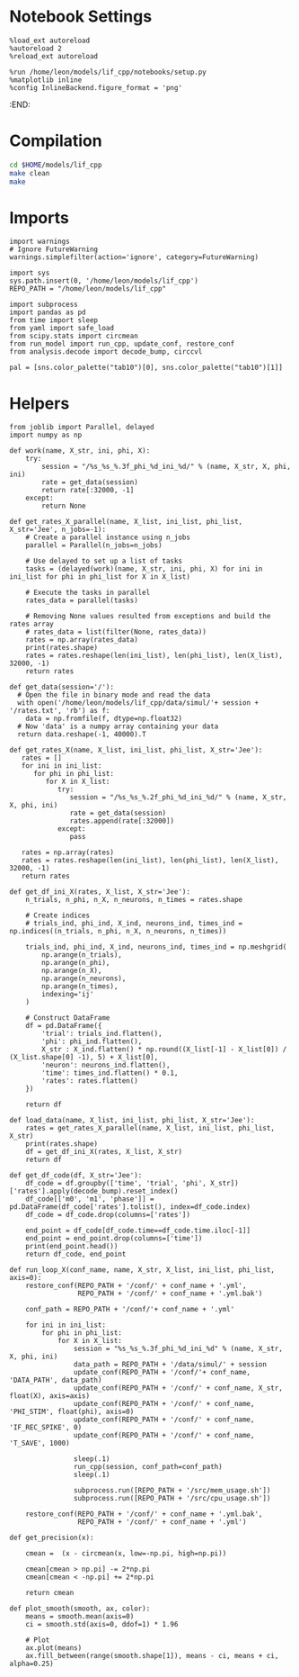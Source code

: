 #+STARTUP: fold
#+PROPERTY: header-args:ipython :results both :exports both :async yes :session odr_search :kernel dual_data

* Notebook Settings

#+begin_src ipython
  %load_ext autoreload
  %autoreload 2
  %reload_ext autoreload

  %run /home/leon/models/lif_cpp/notebooks/setup.py
  %matplotlib inline
  %config InlineBackend.figure_format = 'png'
#+end_src

#+RESULTS:
: The autoreload extension is already loaded. To reload it, use:
:   %reload_ext autoreload
: Python exe
: /home/leon/mambaforge/envs/dual_data/bin/python
:END:

* Compilation
#+begin_src sh
  cd $HOME/models/lif_cpp
  make clean
  make 
#+end_src

* Imports

#+begin_src ipython
  import warnings
  # Ignore FutureWarning
  warnings.simplefilter(action='ignore', category=FutureWarning)

  import sys
  sys.path.insert(0, '/home/leon/models/lif_cpp')  
  REPO_PATH = "/home/leon/models/lif_cpp"

  import subprocess
  import pandas as pd
  from time import sleep
  from yaml import safe_load
  from scipy.stats import circmean
  from run_model import run_cpp, update_conf, restore_conf
  from analysis.decode import decode_bump, circcvl
  
  pal = [sns.color_palette("tab10")[0], sns.color_palette("tab10")[1]]
#+end_src

#+RESULTS:

* Helpers

#+begin_src ipython
  from joblib import Parallel, delayed
  import numpy as np

  def work(name, X_str, ini, phi, X):
      try:
          session = "/%s_%s_%.3f_phi_%d_ini_%d/" % (name, X_str, X, phi, ini)
          rate = get_data(session)
          return rate[:32000, -1]
      except:
          return None

  def get_rates_X_parallel(name, X_list, ini_list, phi_list, X_str='Jee', n_jobs=-1):
      # Create a parallel instance using n_jobs
      parallel = Parallel(n_jobs=n_jobs)

      # Use delayed to set up a list of tasks
      tasks = (delayed(work)(name, X_str, ini, phi, X) for ini in ini_list for phi in phi_list for X in X_list)

      # Execute the tasks in parallel
      rates_data = parallel(tasks)

      # Removing None values resulted from exceptions and build the rates array
      # rates_data = list(filter(None, rates_data))
      rates = np.array(rates_data)
      print(rates.shape)
      rates = rates.reshape(len(ini_list), len(phi_list), len(X_list), 32000, -1)
      return rates
#+end_src

#+RESULTS:

#+begin_src ipython
  def get_data(session='/'):
    # Open the file in binary mode and read the data
    with open('/home/leon/models/lif_cpp/data/simul/'+ session + '/rates.txt', 'rb') as f:
      data = np.fromfile(f, dtype=np.float32)
    # Now 'data' is a numpy array containing your data
    return data.reshape(-1, 40000).T
 #+end_src

#+RESULTS:

#+begin_src ipython
  def get_rates_X(name, X_list, ini_list, phi_list, X_str='Jee'):
     rates = []
     for ini in ini_list:
        for phi in phi_list:
           for X in X_list:
              try:
                 session = "/%s_%s_%.2f_phi_%d_ini_%d/" % (name, X_str, X, phi, ini)
                 rate = get_data(session)
                 rates.append(rate[:32000])
              except:
                 pass
              
     rates = np.array(rates)
     rates = rates.reshape(len(ini_list), len(phi_list), len(X_list), 32000, -1)
     return rates
#+end_src

#+RESULTS:

#+begin_src ipython
  def get_df_ini_X(rates, X_list, X_str='Jee'):
      n_trials, n_phi, n_X, n_neurons, n_times = rates.shape

      # Create indices
      # trials_ind, phi_ind, X_ind, neurons_ind, times_ind = np.indices((n_trials, n_phi, n_X, n_neurons, n_times))

      trials_ind, phi_ind, X_ind, neurons_ind, times_ind = np.meshgrid(
          np.arange(n_trials),
          np.arange(n_phi),
          np.arange(n_X),
          np.arange(n_neurons),
          np.arange(n_times),
          indexing='ij'
      )
      
      # Construct DataFrame
      df = pd.DataFrame({
          'trial': trials_ind.flatten(),
          'phi': phi_ind.flatten(),
          X_str : X_ind.flatten() * np.round((X_list[-1] - X_list[0]) / (X_list.shape[0] -1), 5) + X_list[0],
          'neuron': neurons_ind.flatten(),
          'time': times_ind.flatten() * 0.1,
          'rates': rates.flatten()
      })

      return df
#+end_src

#+RESULTS:

#+begin_src ipython
  def load_data(name, X_list, ini_list, phi_list, X_str='Jee'):
      rates = get_rates_X_parallel(name, X_list, ini_list, phi_list, X_str)
      print(rates.shape)
      df = get_df_ini_X(rates, X_list, X_str)
      return df
#+end_src

#+RESULTS:

#+begin_src ipython
  def get_df_code(df, X_str='Jee'):
      df_code = df.groupby(['time', 'trial', 'phi', X_str])['rates'].apply(decode_bump).reset_index()
      df_code[['m0', 'm1', 'phase']] = pd.DataFrame(df_code['rates'].tolist(), index=df_code.index)
      df_code = df_code.drop(columns=['rates'])
      
      end_point = df_code[df_code.time==df_code.time.iloc[-1]]
      end_point = end_point.drop(columns=['time'])
      print(end_point.head())  
      return df_code, end_point 
#+end_src

#+RESULTS:

#+begin_src ipython
  def run_loop_X(conf_name, name, X_str, X_list, ini_list, phi_list, axis=0):
      restore_conf(REPO_PATH + '/conf/' + conf_name + '.yml',
                   REPO_PATH + '/conf/' + conf_name + '.yml.bak')

      conf_path = REPO_PATH + '/conf/'+ conf_name + '.yml'
      
      for ini in ini_list:
          for phi in phi_list:
              for X in X_list:
                  session = "%s_%s_%.3f_phi_%d_ini_%d" % (name, X_str, X, phi, ini)
                  data_path = REPO_PATH + '/data/simul/' + session
                  update_conf(REPO_PATH + '/conf/'+ conf_name, 'DATA_PATH', data_path)
                  update_conf(REPO_PATH + '/conf/' + conf_name, X_str, float(X), axis=axis)
                  update_conf(REPO_PATH + '/conf/' + conf_name, 'PHI_STIM', float(phi), axis=0)
                  update_conf(REPO_PATH + '/conf/' + conf_name, 'IF_REC_SPIKE', 0)
                  update_conf(REPO_PATH + '/conf/' + conf_name, 'T_SAVE', 1000)

                  sleep(.1)
                  run_cpp(session, conf_path=conf_path)
                  sleep(.1)

                  subprocess.run([REPO_PATH + '/src/mem_usage.sh'])
                  subprocess.run([REPO_PATH + '/src/cpu_usage.sh'])

      restore_conf(REPO_PATH + '/conf/' + conf_name + '.yml.bak',
                   REPO_PATH + '/conf/' + conf_name + '.yml')
#+end_src

#+RESULTS:

#+begin_src ipython
  def get_precision(x):

      cmean =  (x - circmean(x, low=-np.pi, high=np.pi)) 

      cmean[cmean > np.pi] -= 2*np.pi
      cmean[cmean < -np.pi] += 2*np.pi

      return cmean
#+end_src

#+RESULTS:

#+begin_src ipython
  def plot_smooth(smooth, ax, color):
      means = smooth.mean(axis=0)  
      ci = smooth.std(axis=0, ddof=1) * 1.96
      
      # Plot
      ax.plot(means)
      ax.fill_between(range(smooth.shape[1]), means - ci, means + ci, alpha=0.25)

#+end_src

#+RESULTS:


